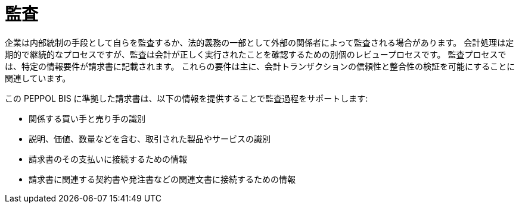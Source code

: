 
= 監査

企業は内部統制の手段として自らを監査するか、法的義務の一部として外部の関係者によって監査される場合があります。 会計処理は定期的で継続的なプロセスですが、監査は会計が正しく実行されたことを確認するための別個のレビュープロセスです。 監査プロセスでは、特定の情報要件が請求書に記載されます。 これらの要件は主に、会計トランザクションの信頼性と整合性の検証を可能にすることに関連しています。

この PEPPOL BIS に準拠した請求書は、以下の情報を提供することで監査過程をサポートします:

* 関係する買い手と売り手の識別
* 説明、価値、数量などを含む、取引された製品やサービスの識別
* 請求書のその支払いに接続するための情報
* 請求書に関連する契約書や発注書などの関連文書に接続するための情報

